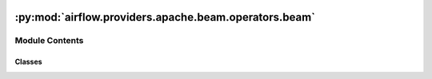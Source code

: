  .. Licensed to the Apache Software Foundation (ASF) under one
    or more contributor license agreements.  See the NOTICE file
    distributed with this work for additional information
    regarding copyright ownership.  The ASF licenses this file
    to you under the Apache License, Version 2.0 (the
    "License"); you may not use this file except in compliance
    with the License.  You may obtain a copy of the License at

 ..   http://www.apache.org/licenses/LICENSE-2.0

 .. Unless required by applicable law or agreed to in writing,
    software distributed under the License is distributed on an
    "AS IS" BASIS, WITHOUT WARRANTIES OR CONDITIONS OF ANY
    KIND, either express or implied.  See the License for the
    specific language governing permissions and limitations
    under the License.

:py:mod:`airflow.providers.apache.beam.operators.beam`
======================================================

.. py:module:: airflow.providers.apache.beam.operators.beam

.. autoapi-nested-parse::

   This module contains Apache Beam operators.



Module Contents
---------------

Classes
~~~~~~~

.. autoapisummary::

   airflow.providers.apache.beam.operators.beam.BeamDataflowMixin
   airflow.providers.apache.beam.operators.beam.BeamBasePipelineOperator
   airflow.providers.apache.beam.operators.beam.BeamRunPythonPipelineOperator
   airflow.providers.apache.beam.operators.beam.BeamRunJavaPipelineOperator
   airflow.providers.apache.beam.operators.beam.BeamRunGoPipelineOperator




.. py:class:: BeamDataflowMixin


   Helper class to store common, Dataflow specific logic for both.

   :class:`~airflow.providers.apache.beam.operators.beam.BeamRunPythonPipelineOperator`,
   :class:`~airflow.providers.apache.beam.operators.beam.BeamRunJavaPipelineOperator` and
   :class:`~airflow.providers.apache.beam.operators.beam.BeamRunGoPipelineOperator`.

   .. py:attribute:: dataflow_hook
      :type: airflow.providers.google.cloud.hooks.dataflow.DataflowHook | None



   .. py:attribute:: dataflow_config
      :type: airflow.providers.google.cloud.operators.dataflow.DataflowConfiguration



   .. py:attribute:: gcp_conn_id
      :type: str



   .. py:attribute:: dataflow_support_impersonation
      :type: bool
      :value: True




.. py:class:: BeamBasePipelineOperator(*, runner = 'DirectRunner', default_pipeline_options = None, pipeline_options = None, gcp_conn_id = 'google_cloud_default', dataflow_config = None, **kwargs)


   Bases: :py:obj:`airflow.models.BaseOperator`, :py:obj:`BeamDataflowMixin`, :py:obj:`abc.ABC`

   Abstract base class for Beam Pipeline Operators.

   :param runner: Runner on which pipeline will be run. By default "DirectRunner" is being used.
       Other possible options: DataflowRunner, SparkRunner, FlinkRunner, PortableRunner.
       See: :class:`~providers.apache.beam.hooks.beam.BeamRunnerType`
       See: https://beam.apache.org/documentation/runners/capability-matrix/

   :param default_pipeline_options: Map of default pipeline options.
   :param pipeline_options: Map of pipeline options.The key must be a dictionary.
       The value can contain different types:

       * If the value is None, the single option - ``--key`` (without value) will be added.
       * If the value is False, this option will be skipped
       * If the value is True, the single option - ``--key`` (without value) will be added.
       * If the value is list, the many options will be added for each key.
         If the value is ``['A', 'B']`` and the key is ``key`` then the ``--key=A --key=B`` options
         will be left
       * Other value types will be replaced with the Python textual representation.

       When defining labels (labels option), you can also provide a dictionary.
   :param gcp_conn_id: Optional.
       The connection ID to use connecting to Google Cloud Storage if python file is on GCS.
   :param dataflow_config: Dataflow's configuration, used when runner type is set to DataflowRunner,
       (optional) defaults to None.

   .. py:property:: dataflow_job_id


   .. py:method:: execute_complete(context, event)

      Execute when the trigger fires - returns immediately.

      Relies on trigger to throw an exception, otherwise it assumes execution was
      successful.



.. py:class:: BeamRunPythonPipelineOperator(*, py_file, runner = 'DirectRunner', default_pipeline_options = None, pipeline_options = None, py_interpreter = 'python3', py_options = None, py_requirements = None, py_system_site_packages = False, gcp_conn_id = 'google_cloud_default', dataflow_config = None, deferrable = conf.getboolean('operators', 'default_deferrable', fallback=False), **kwargs)


   Bases: :py:obj:`BeamBasePipelineOperator`

   Launch Apache Beam pipelines written in Python.

   Note that both ``default_pipeline_options`` and ``pipeline_options``
   will be merged to specify pipeline execution parameter, and
   ``default_pipeline_options`` is expected to save high-level options,
   for instances, project and zone information, which apply to all beam
   operators in the DAG.

   .. seealso::
       For more information on how to use this operator, take a look at the guide:
       :ref:`howto/operator:BeamRunPythonPipelineOperator`

   .. seealso::
       For more detail on Apache Beam have a look at the reference:
       https://beam.apache.org/documentation/

   :param py_file: Reference to the python Apache Beam pipeline file.py, e.g.,
       /some/local/file/path/to/your/python/pipeline/file. (templated)
   :param py_options: Additional python options, e.g., ["-m", "-v"].
   :param py_interpreter: Python version of the beam pipeline.
       If None, this defaults to the python3.
       To track python versions supported by beam and related
       issues check: https://issues.apache.org/jira/browse/BEAM-1251
   :param py_requirements: Additional python package(s) to install.
       If a value is passed to this parameter, a new virtual environment has been created with
       additional packages installed.

       You could also install the apache_beam package if it is not installed on your system or you want
       to use a different version.
   :param py_system_site_packages: Whether to include system_site_packages in your virtualenv.
       See virtualenv documentation for more information.
       This option is only relevant if the ``py_requirements`` parameter is not None.
   :param deferrable: Run operator in the deferrable mode: checks for the state using asynchronous calls.

   .. py:attribute:: template_fields
      :type: collections.abc.Sequence[str]
      :value: ('py_file', 'runner', 'pipeline_options', 'default_pipeline_options', 'dataflow_config')



   .. py:attribute:: template_fields_renderers



   .. py:attribute:: operator_extra_links
      :value: ()



   .. py:method:: execute(context)

      Execute the Apache Beam Python Pipeline.


   .. py:method:: execute_sync(context)


   .. py:method:: execute_async(context)


   .. py:method:: on_kill()

      Override this method to clean up subprocesses when a task instance gets killed.

      Any use of the threading, subprocess or multiprocessing module within an
      operator needs to be cleaned up, or it will leave ghost processes behind.



.. py:class:: BeamRunJavaPipelineOperator(*, jar, runner = 'DirectRunner', job_class = None, default_pipeline_options = None, pipeline_options = None, gcp_conn_id = 'google_cloud_default', dataflow_config = None, deferrable = conf.getboolean('operators', 'default_deferrable', fallback=False), **kwargs)


   Bases: :py:obj:`BeamBasePipelineOperator`

   Launching Apache Beam pipelines written in Java.

   Note that both
   ``default_pipeline_options`` and ``pipeline_options`` will be merged to specify pipeline
   execution parameter, and ``default_pipeline_options`` is expected to save
   high-level pipeline_options, for instances, project and zone information, which
   apply to all Apache Beam operators in the DAG.

   .. seealso::
       For more information on how to use this operator, take a look at the guide:
       :ref:`howto/operator:BeamRunJavaPipelineOperator`

   .. seealso::
       For more detail on Apache Beam have a look at the reference:
       https://beam.apache.org/documentation/

   You need to pass the path to your jar file as a file reference with the ``jar``
   parameter, the jar needs to be a self executing jar (see documentation here:
   https://beam.apache.org/documentation/runners/dataflow/#self-executing-jar).
   Use ``pipeline_options`` to pass on pipeline_options to your job.

   :param jar: The reference to a self executing Apache Beam jar (templated).
   :param job_class: The name of the Apache Beam pipeline class to be executed, it
       is often not the main class configured in the pipeline jar file.

   .. py:attribute:: template_fields
      :type: collections.abc.Sequence[str]
      :value: ('jar', 'runner', 'job_class', 'pipeline_options', 'default_pipeline_options', 'dataflow_config')



   .. py:attribute:: template_fields_renderers



   .. py:attribute:: ui_color
      :value: '#0273d4'



   .. py:attribute:: operator_extra_links
      :value: ()



   .. py:method:: execute(context)

      Execute the Apache Beam Python Pipeline.


   .. py:method:: execute_sync(context)

      Execute the Apache Beam Pipeline.


   .. py:method:: execute_async(context)


   .. py:method:: on_kill()

      Override this method to clean up subprocesses when a task instance gets killed.

      Any use of the threading, subprocess or multiprocessing module within an
      operator needs to be cleaned up, or it will leave ghost processes behind.



.. py:class:: BeamRunGoPipelineOperator(*, go_file = '', launcher_binary = '', worker_binary = '', runner = 'DirectRunner', default_pipeline_options = None, pipeline_options = None, gcp_conn_id = 'google_cloud_default', dataflow_config = None, **kwargs)


   Bases: :py:obj:`BeamBasePipelineOperator`

   Launch Apache Beam pipelines written in Go.

   Note that both ``default_pipeline_options`` and ``pipeline_options``
   will be merged to specify pipeline execution parameter, and
   ``default_pipeline_options`` is expected to save high-level options,
   for instances, project and zone information, which apply to all beam
   operators in the DAG.

   .. seealso::
       For more information on how to use this operator, take a look at the guide:
       :ref:`howto/operator:BeamRunGoPipelineOperator`

   .. seealso::
       For more detail on Apache Beam have a look at the reference:
       https://beam.apache.org/documentation/

   :param go_file: Reference to the Apache Beam pipeline Go source file,
       e.g. /local/path/to/main.go or gs://bucket/path/to/main.go.
       Exactly one of go_file and launcher_binary must be provided.

   :param launcher_binary: Reference to the Apache Beam pipeline Go binary compiled for the launching
       platform, e.g. /local/path/to/launcher-main or gs://bucket/path/to/launcher-main.
       Exactly one of go_file and launcher_binary must be provided.

   :param worker_binary: Reference to the Apache Beam pipeline Go binary compiled for the worker platform,
       e.g. /local/path/to/worker-main or gs://bucket/path/to/worker-main.
       Needed if the OS or architecture of the workers running the pipeline is different from that
       of the platform launching the pipeline. For more information, see the Apache Beam documentation
       for Go cross compilation: https://beam.apache.org/documentation/sdks/go-cross-compilation/.
       If launcher_binary is not set, providing a worker_binary will have no effect. If launcher_binary is
       set and worker_binary is not, worker_binary will default to the value of launcher_binary.

   .. py:attribute:: template_fields
      :value: ['go_file', 'launcher_binary', 'worker_binary', 'runner', 'pipeline_options',...



   .. py:attribute:: template_fields_renderers



   .. py:attribute:: operator_extra_links
      :value: ()



   .. py:method:: execute(context)

      Execute the Apache Beam Pipeline.


   .. py:method:: on_kill()

      Override this method to clean up subprocesses when a task instance gets killed.

      Any use of the threading, subprocess or multiprocessing module within an
      operator needs to be cleaned up, or it will leave ghost processes behind.
